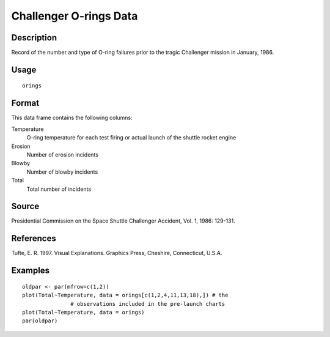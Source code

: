 +--------------------------------------+--------------------------------------+
| orings                               |
| R Documentation                      |
+--------------------------------------+--------------------------------------+

Challenger O-rings Data
-----------------------

Description
~~~~~~~~~~~

Record of the number and type of O-ring failures prior to the tragic
Challenger mission in January, 1986.

Usage
~~~~~

::

    orings

Format
~~~~~~

This data frame contains the following columns:

Temperature
    O-ring temperature for each test firing or actual launch of the
    shuttle rocket engine

Erosion
    Number of erosion incidents

Blowby
    Number of blowby incidents

Total
    Total number of incidents

Source
~~~~~~

Presidential Commission on the Space Shuttle Challenger Accident, Vol.
1, 1986: 129-131.

References
~~~~~~~~~~

Tufte, E. R. 1997. Visual Explanations. Graphics Press, Cheshire,
Connecticut, U.S.A.

Examples
~~~~~~~~

::

    oldpar <- par(mfrow=c(1,2))
    plot(Total~Temperature, data = orings[c(1,2,4,11,13,18),]) # the 
                   # observations included in the pre-launch charts
    plot(Total~Temperature, data = orings)
    par(oldpar)

